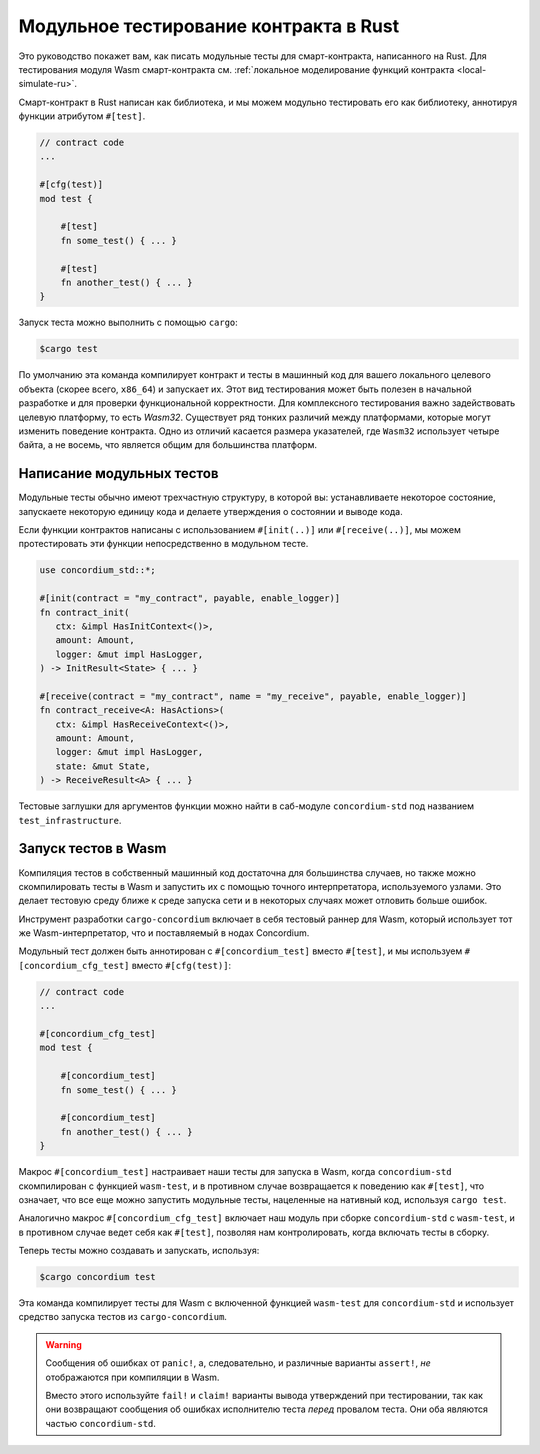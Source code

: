 .. _unit-test-contract-ru:

=======================================
Модульное тестирование контракта в Rust
=======================================

Это руководство покажет вам, как писать модульные тесты для смарт-контракта,
написанного на Rust.
Для тестирования модуля Wasm смарт-контракта см. :ref:`локальное моделирование функций контракта <local-simulate-ru>`.

Смарт-контракт в Rust написан как библиотека, и мы можем модульно тестировать
его как библиотеку, аннотируя функции атрибутом ``#[test]``.

.. code-block:: rust

    // contract code
    ...

    #[cfg(test)]
    mod test {

        #[test]
        fn some_test() { ... }

        #[test]
        fn another_test() { ... }
    }

Запуск теста можно выполнить с помощью ``cargo``:

.. code-block:: console

   $cargo test

По умолчанию эта команда компилирует контракт и тесты в машинный код для
вашего локального целевого объекта (скорее всего, ``x86_64``) и запускает их.
Этот вид тестирования может быть полезен в начальной разработке и для проверки
функциональной корректности.
Для комплексного тестирования важно задействовать целевую платформу, то есть
`Wasm32`.
Существует ряд тонких различий между платформами, которые могут изменить
поведение контракта.
Одно из отличий касается размера указателей, где ``Wasm32`` использует четыре байта,
а не восемь, что является общим для большинства платформ.

Написание модульных тестов
==========================

Модульные тесты обычно имеют трехчастную структуру, в которой вы: устанавливаете
некоторое состояние, запускаете некоторую единицу кода и делаете утверждения
о состоянии и выводе кода.

Если функции контрактов написаны с использованием ``#[init(..)]`` или
``#[receive(..)]``, мы можем протестировать эти функции непосредственно в модульном тесте.

.. code-block:: rust

   use concordium_std::*;

   #[init(contract = "my_contract", payable, enable_logger)]
   fn contract_init(
      ctx: &impl HasInitContext<()>,
      amount: Amount,
      logger: &mut impl HasLogger,
   ) -> InitResult<State> { ... }

   #[receive(contract = "my_contract", name = "my_receive", payable, enable_logger)]
   fn contract_receive<A: HasActions>(
      ctx: &impl HasReceiveContext<()>,
      amount: Amount,
      logger: &mut impl HasLogger,
      state: &mut State,
   ) -> ReceiveResult<A> { ... }

Тестовые заглушки для аргументов функции можно найти в саб-модуле
``concordium-std`` под названием ``test_infrastructure``.

.. seealso::

   Для получения дополнительной информации и примеров см. документацию
   по concordium-std.

.. todo::

   Показать больше о том, как писать модульный тест

Запуск тестов в Wasm
====================

Компиляция тестов в собственный машинный код достаточна для большинства случаев,
но также можно скомпилировать тесты в Wasm и запустить их с помощью
точного интерпретатора, используемого узлами.
Это делает тестовую среду ближе к среде запуска сети и в некоторых случаях
может отловить больше ошибок.

Инструмент разработки ``cargo-concordium`` включает в себя тестовый раннер для Wasm,
который использует тот же Wasm-интерпретатор, что и поставляемый в нодах Concordium.

.. seealso::

   Чтобы узнать, как установить ``cargo-concordium``, см. :ref:`setup-tools-ru`.

Модульный тест должен быть аннотирован с ``#[concordium_test]`` вместо
``#[test]``, и мы используем ``#[concordium_cfg_test]`` вместо ``#[cfg(test)]``:

.. code-block:: rust

   // contract code
   ...

   #[concordium_cfg_test]
   mod test {

       #[concordium_test]
       fn some_test() { ... }

       #[concordium_test]
       fn another_test() { ... }
   }

Макрос ``#[concordium_test]`` настраивает наши тесты для запуска в Wasm, когда
``concordium-std`` скомпилирован с функцией ``wasm-test``, и в противном случае
возвращается к поведению как ``#[test]``, что означает, что все еще можно запустить
модульные тесты, нацеленные на нативный код, используя ``cargo test``.

Аналогично макрос ``#[concordium_cfg_test]`` включает наш модуль при сборке
``concordium-std`` с ``wasm-test``, и в противном случае ведет себя как ``#[test]``,
позволяя нам контролировать, когда включать тесты в сборку.

Теперь тесты можно создавать и запускать, используя:

.. code-block:: console

   $cargo concordium test

Эта команда компилирует тесты для Wasm с включенной функцией ``wasm-test``
для ``concordium-std`` и использует средство запуска тестов из ``cargo-concordium``.

.. warning::

   Сообщения об ошибках от ``panic!``, а, следовательно, и различные варианты
   ``assert!``, *не* отображаются при компиляции в Wasm.

   Вместо этого используйте ``fail!`` и ``claim!`` варианты вывода утверждений
   при тестировании, так как они возвращают сообщения об ошибках исполнителю теста *перед*
   провалом теста.
   Они оба являются частью ``concordium-std``.

.. todo::

   Используйте ссылку concordium-std: docs.rs/concordium-std при публикации.
